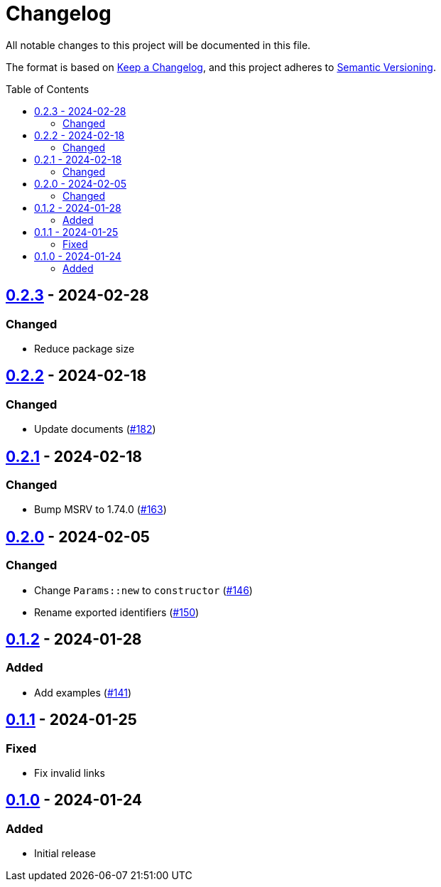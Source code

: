 // SPDX-FileCopyrightText: 2022 Shun Sakai
//
// SPDX-License-Identifier: Apache-2.0 OR MIT

= Changelog
:toc: preamble
:project-url: https://github.com/sorairolake/scryptenc-rs
:compare-url: {project-url}/compare
:issue-url: {project-url}/issues
:pull-request-url: {project-url}/pull

All notable changes to this project will be documented in this file.

The format is based on https://keepachangelog.com/[Keep a Changelog], and this
project adheres to https://semver.org/[Semantic Versioning].

== {compare-url}/scryptenc-wasm-v0.2.2\...scryptenc-wasm-v0.2.3[0.2.3] - 2024-02-28

=== Changed

* Reduce package size

== {compare-url}/scryptenc-wasm-v0.2.1\...scryptenc-wasm-v0.2.2[0.2.2] - 2024-02-18

=== Changed

* Update documents ({pull-request-url}/182[#182])

== {compare-url}/scryptenc-wasm-v0.2.0\...scryptenc-wasm-v0.2.1[0.2.1] - 2024-02-18

=== Changed

* Bump MSRV to 1.74.0 ({pull-request-url}/163[#163])

== {compare-url}/scryptenc-wasm-v0.1.2\...scryptenc-wasm-v0.2.0[0.2.0] - 2024-02-05

=== Changed

* Change `Params::new` to `constructor` ({pull-request-url}/146[#146])
* Rename exported identifiers ({pull-request-url}/150[#150])

== {compare-url}/scryptenc-wasm-v0.1.1\...scryptenc-wasm-v0.1.2[0.1.2] - 2024-01-28

=== Added

* Add examples ({pull-request-url}/141[#141])

== {compare-url}/scryptenc-wasm-v0.1.0\...scryptenc-wasm-v0.1.1[0.1.1] - 2024-01-25

=== Fixed

* Fix invalid links

== {project-url}/releases/tag/scryptenc-wasm-v0.1.0[0.1.0] - 2024-01-24

=== Added

* Initial release
